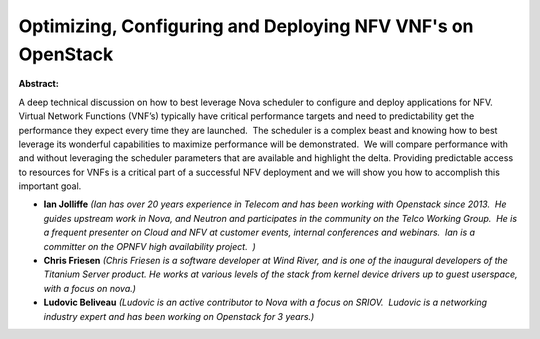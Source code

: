 Optimizing, Configuring and Deploying NFV VNF's on OpenStack
~~~~~~~~~~~~~~~~~~~~~~~~~~~~~~~~~~~~~~~~~~~~~~~~~~~~~~~~~~~~

**Abstract:**

A deep technical discussion on how to best leverage Nova scheduler to configure and deploy applications for NFV.  Virtual Network Functions (VNF’s) typically have critical performance targets and need to predictability get the performance they expect every time they are launched.  The scheduler is a complex beast and knowing how to best leverage its wonderful capabilities to maximize performance will be demonstrated.  We will compare performance with and without leveraging the scheduler parameters that are available and highlight the delta. Providing predictable access to resources for VNFs is a critical part of a successful NFV deployment and we will show you how to accomplish this important goal.


* **Ian Jolliffe** *(Ian has over 20 years experience in Telecom and has been working with Openstack since 2013.  He guides upstream work in Nova, and Neutron and participates in the community on the Telco Working Group.  He is a frequent presenter on Cloud and NFV at customer events, internal conferences and webinars.  Ian is a committer on the OPNFV high availability project.  )*

* **Chris Friesen** *(Chris Friesen is a software developer at Wind River, and is one of the inaugural developers of the Titanium Server product. He works at various levels of the stack from kernel device drivers up to guest userspace, with a focus on nova.)*

* **Ludovic Beliveau** *(Ludovic is an active contributor to Nova with a focus on SRIOV.  Ludovic is a networking industry expert and has been working on Openstack for 3 years.)*
